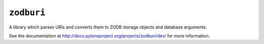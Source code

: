 ``zodburi``
===========

A library which parses URIs and converts them to ZODB storage objects and
database arguments.

See the documentation at http://docs.pylonsproject.org/projects/zodburi/dev/
for more information.

